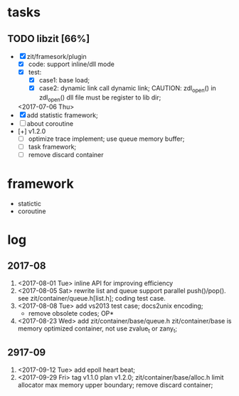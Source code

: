 # ZInfoTech/doc/project.org 
* tasks
** TODO libzit [66%]
   - [X] zit/framesork/plugin 
     + [X] code: support inline/dll mode
     + [X] test:
       - [X] case1: base load;
       - [X] case2: dynamic link call dynamic link;
         CAUTION: zdl_open() in zdl_open() dll file must be register to lib dir;
     <2017-07-06 Thu>
   - [X] add statistic framework;
   - [ ] about coroutine
   - [+] v1.2.0
     + [ ] optimize trace implement;
       use queue memory buffer;
     + [ ] task framework;
     + [ ] remove discard container

* framework 
  - statictic
  - coroutine
* log
** 2017-08
1. <2017-08-01 Tue> inline API for improving efficiency
2. <2017-08-05 Sat> rewrite list and queue
   support parallel push()/pop(). see zit/container/queue.h[list.h];
   coding test case.
3. <2017-08-08 Tue> add vs2013 test case; docs2unix encoding;
   - remove obsolete codes;
     OP*
4. <2017-08-23 Wed> add zit/container/base/queue.h
   zit/container/base is memory optimized container, not use zvalue_t or zany_t; 
** 2917-09
1. <2017-09-12 Tue> add epoll heart beat;
2. <2017-09-29 Fri> tag v1.1.0 plan v1.2.0;
   zit/container/base/alloc.h limit allocator max memory upper boundary;
   remove discard container;